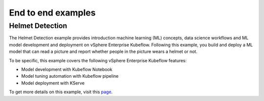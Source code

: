 ===================
End to end examples
===================

Helmet Detection
----------------

The Helmet Detection example provides introduction machine learning (ML) concepts, data science workflows and ML model development and deployment on vSphere Enterprise Kubeflow. Following this example, you build and deploy a ML model that can read a picture and report whether people in the picture wears a helmet or not.

To be specific, this example covers the following vSphere Enterprise Kubeflow features:

- Model development with Kubeflow Notebook

- Model tuning automation with Kubeflow pipeline

- Model deployment with KServe

To get more details on this example, visit this `page <https://github.com/elements-of-ai/kubeflow-docs/tree/main/examples/object_dectection/>`_.

